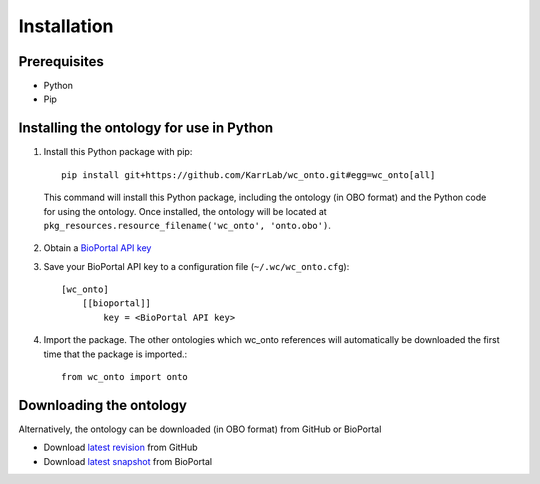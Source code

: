 Installation
============

Prerequisites
--------------------------

* Python
* Pip

Installing the ontology for use in Python
-----------------------------------------
1. Install this Python package with pip::

    pip install git+https://github.com/KarrLab/wc_onto.git#egg=wc_onto[all]

  This command will install this Python package, including the ontology (in OBO format) and the Python code for using the ontology. Once installed, the ontology will be located at ``pkg_resources.resource_filename('wc_onto', 'onto.obo')``.

2. Obtain a `BioPortal API key <http://bioportal.bioontology.org/>`_
3. Save your BioPortal API key to a configuration file (``~/.wc/wc_onto.cfg``)::

    [wc_onto]
        [[bioportal]]
            key = <BioPortal API key>
        
4. Import the package. The other ontologies which wc_onto references will automatically be downloaded the first time that the package is imported.::

    from wc_onto import onto

Downloading the ontology 
------------------------
Alternatively, the ontology can be downloaded (in OBO format) from GitHub or BioPortal

* Download `latest revision <https://raw.githubusercontent.com/KarrLab/wc_onto/master/wc_onto/onto.obo>`_ from GitHub
* Download `latest snapshot <https://bioportal.bioontology.org/ontologies/WC>`_ from BioPortal
